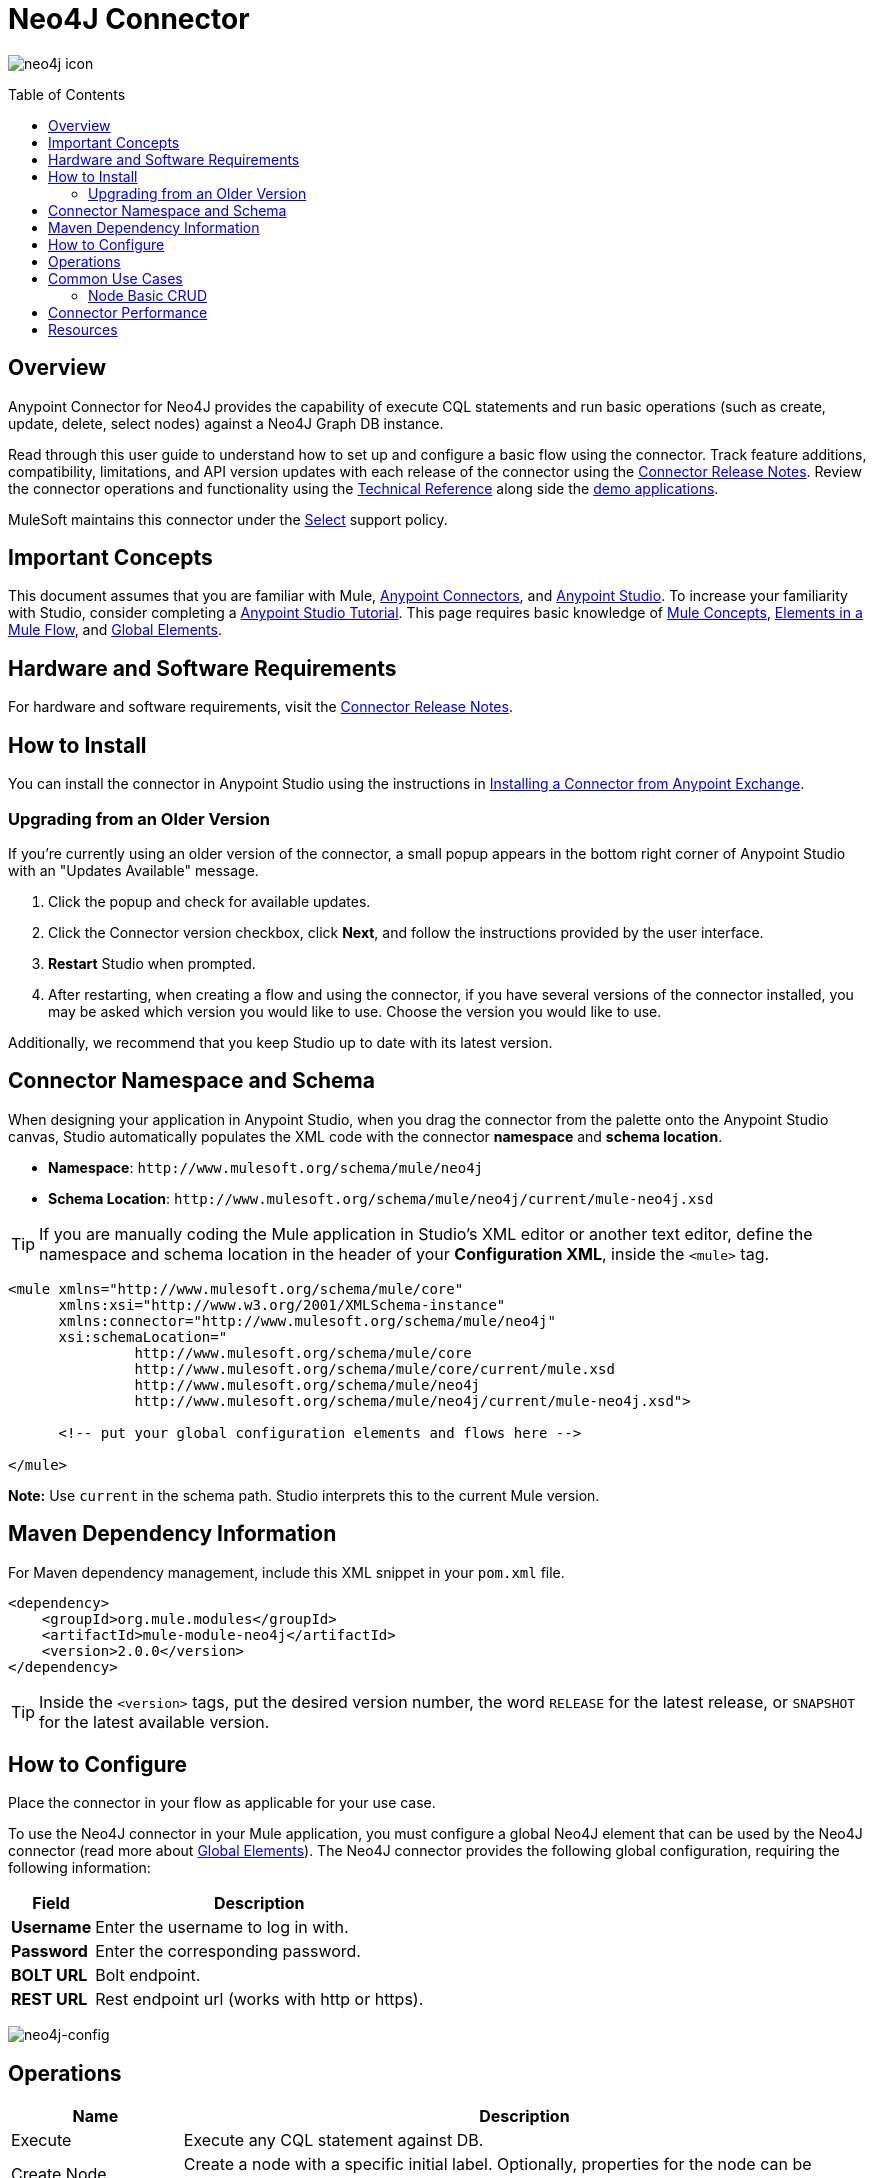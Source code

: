 = Neo4J Connector
:keywords: user guide, neo4j, connector
:imagesdir: ./_images
:toc: macro
:toclevels: 2

image:neo4j-connector-large.png[neo4j icon]

toc::[]

[[overview]]
== Overview

Anypoint Connector for Neo4J provides the capability of execute CQL statements and run basic operations (such as create, update, delete, select nodes) against a Neo4J Graph DB instance.

Read through this user guide to understand how to set up and configure a basic flow using the connector. Track feature additions, compatibility, limitations, and API version updates with each release of the connector using the link:/release-notes/neo4j-connector-release-notes[Connector Release Notes]. Review the connector operations and functionality using the link:http://mulesoft.github.io/neo4j-connector/[Technical Reference] along side the link:https://www.mulesoft.com/exchange#!/?filters=neo4j&sortBy=rank[demo applications].

MuleSoft maintains this connector under the link:/mule-user-guide/v/3.8/anypoint-connectors#connector-categories[Select] support policy.

[[important-concepts]]
== Important Concepts

This document assumes that you are familiar with Mule,
link:/mule-user-guide/v/3.8/anypoint-connectors[Anypoint Connectors], and
link:/anypoint-studio/v/6[Anypoint Studio]. To increase your familiarity with Studio, consider completing a link:/anypoint-studio/v/6/basic-studio-tutorial[Anypoint Studio Tutorial]. This page requires basic knowledge of link:/mule-user-guide/v/3.8/mule-concepts[Mule Concepts], link:/mule-user-guide/v/3.8/elements-in-a-mule-flow[Elements in a Mule Flow], and link:/mule-user-guide/v/3.8/global-elements[Global Elements].


[[requirements]]
== Hardware and Software Requirements

For hardware and software requirements, visit the link:/release-notes/connector[Connector Release Notes].

[[install]]
== How to Install

You can install the connector in Anypoint Studio using the instructions in
link:/getting-started/anypoint-exchange#installing-a-connector-from-anypoint-exchange[Installing a Connector from Anypoint Exchange].

[[upgrading]]
=== Upgrading from an Older Version

If you’re currently using an older version of the connector, a small popup appears in the bottom right corner of Anypoint Studio with an "Updates Available" message.

. Click the popup and check for available updates. 
. Click the Connector version checkbox, click *Next*, and follow the instructions provided by the user interface. 
. *Restart* Studio when prompted. 
. After restarting, when creating a flow and using the connector, if you have several versions of the connector installed, you may be asked which version you would like to use. Choose the version you would like to use.

Additionally, we recommend that you keep Studio up to date with its latest version.

[[ns-schema]]
== Connector Namespace and Schema

When designing your application in Anypoint Studio, when you drag the connector from the palette onto the Anypoint Studio canvas, Studio automatically populates the XML code with the connector *namespace* and *schema location*.

* *Namespace*: `+http://www.mulesoft.org/schema/mule/neo4j+` +
* *Schema Location*: `+http://www.mulesoft.org/schema/mule/neo4j/current/mule-neo4j.xsd+`

[TIP]
If you are manually coding the Mule application in Studio's XML editor or another text editor, define the namespace and schema location in the header of your *Configuration XML*, inside the `<mule>` tag.

[source, xml,linenums]
----
<mule xmlns="http://www.mulesoft.org/schema/mule/core"
      xmlns:xsi="http://www.w3.org/2001/XMLSchema-instance"
      xmlns:connector="http://www.mulesoft.org/schema/mule/neo4j"
      xsi:schemaLocation="
               http://www.mulesoft.org/schema/mule/core
               http://www.mulesoft.org/schema/mule/core/current/mule.xsd
               http://www.mulesoft.org/schema/mule/neo4j
               http://www.mulesoft.org/schema/mule/neo4j/current/mule-neo4j.xsd">

      <!-- put your global configuration elements and flows here -->

</mule>
----

*Note:* Use `current` in the schema path. Studio interprets this to the current Mule version.

[[maven]]
== Maven Dependency Information

For Maven dependency management, include this XML snippet in your `pom.xml` file.

[source,xml,linenums]
----
<dependency>
    <groupId>org.mule.modules</groupId>
    <artifactId>mule-module-neo4j</artifactId>
    <version>2.0.0</version>
</dependency>
----

[TIP]
====
Inside the `<version>` tags, put the desired version number, the word `RELEASE` for the latest release, or `SNAPSHOT` for the latest available version.

====

[[configure]]
== How to Configure

Place the connector in your flow as applicable for your use case.

To use the Neo4J connector in your Mule application, you must configure a global Neo4J element that can be used by the Neo4J connector (read more about  link:/mule-user-guide/v/3.8/global-elements[Global Elements]). The Neo4J connector provides the following global configuration, requiring the following information:

[%header%autowidth.spread]
|===
|Field |Description
|*Username* |Enter the username to log in with.
|*Password* |Enter the corresponding password.
|*BOLT URL* |Bolt endpoint.
|*REST URL* |Rest endpoint url (works with http or https).

|===

image:neo4j-global-element-props.png[neo4j-config]

[[operations]]
== Operations

[%header,cols="20%,80%"]
|===
|Name | Description
|Execute   | Execute any CQL statement against DB.

|Create Node| Create a node with a specific initial label. Optionally, properties for the node can be added.
|Select Nodes| Query nodes with a specific label. Optionally, properties used as filter can be provided.
|Update Nodes| Modified properties for one or multiple nodes with a specific label. Optional Properties can be added as search filter criteria.
|Delete Nodes| Delete one or multiples nodes based on a specific label. It allows to delete nodes who has inbound/outbound relationships. Optional Properties can be added as search filter criteria.
|===

[NOTE]
See a full list of operations for any version of the connector link:http://mulesoft.github.io/neo4j-connector[here].


== Common Use Cases

* link:#use-case-1[Node Basic CRUD]


[use-case-1]
=== Node Basic CRUD
image::ExampleFlow.png[Example Flow, align="center"]

. Create a new **Mule Project** in Anypoint Studio and set your Neo4J environment properties in `src/main/resources/mule-app.properties`.
+
[source,code,linenums]
----
config.username=<USERNAME>
config.password=<PASSWORD>
config.boltUrl=<BOLT_URL_ENDOPOINT>
config.restUrl=<REST_URL_ENDPOINT>
----
+
. Drag a **HTTP endpoint** onto the canvas and configure it with the default values.
. Drag a **Transform Message** onto the canvas and create a flowVar called 'params' with the following code:
+
[source,code,linenums]
----
%dw 1.0
%output application/java
---
{
	"name":"Tom Hanks",
	"born": 1956
}
----
+
. Drag a **Neo4J connector** onto the canvas and configure a new Global Element according to the table below:
+
[%header]
|===
|Parameter|Value
|Username|`${neo4j.username}`
|Password|`${neo4j.password}`
|BOLT URL|`${neo4j.boltUrl}`
|REST URL|`${neo4j.restUrl}`
|===
+
[source,xml]
----
<neo4j:config name="Neo4j__Basic_Authentication" username="${neo4j.username}" password="${neo4j.password}" boltUrl="${neo4j.boltUrl}" restUrl="${neo4j.restUrl}" doc:name="Neo4j: Basic Authentication"/>
----
+
.. In the *Properties editor*, configure:
+
[%header]
|===
|Parameter|Value
|Display Name | `Create node`
|Connector Configuration | `Neo4j__Basic_Authentication`
|Operation | `Create node`
|Label | `Person`
|Parameters Reference | `#[payload]`
|===
image::CreateNode.png[Create node, align="center"]
+
NOTE: Click Test Connection to confirm that Mule can connect with the Neo4J instance. If the connection is successful, click OK to save the configuration. Otherwise, review or correct any invalid parameters and test again.
+
. Drag a **Neo4J connector** onto the canvas, in the *Properties editor*, configure the parameters:
+
[%header]
|===
|Parameter|Value
|Operation | `Select nodes`
|Label | `Person`
|===
+
. Drag a **Neo4J connector** onto the canvas, in the *Properties editor*, configure the parameters:
+
[%header]
|===
|Parameter|Value
|Operation | `Delete nodes`
|Label | `Person`
|===
+
. Drag an **Object to JSON** onto the canvas.
. *Save* the changes and *deploy* the project as a Mule Application. Open a *web browser* and make a request to the following URL:
+
[source,code]
----
http://localhost:8081/CRUD
----
+
If the node was successfully created and deleted, information should be displayed in a JSON format:
+
[source,code]
----
[{"a":{"born":1956,"name":"Tom Hanks"}}]
----

== Connector Performance

To define the pooling profile for the connector manually, access the *Pooling Profile* tab in the applicable global element for the connector.

For background information on pooling, see link:/mule-user-guide/v/3.8/tuning-performance[Tuning Performance].

For general documentation, see link:https://neo4j.com/docs[Neo4J Docs]

== Resources

* Access the link:/release-notes/neo4j-connector-release-notes[Neo4J Connector Release Notes].
